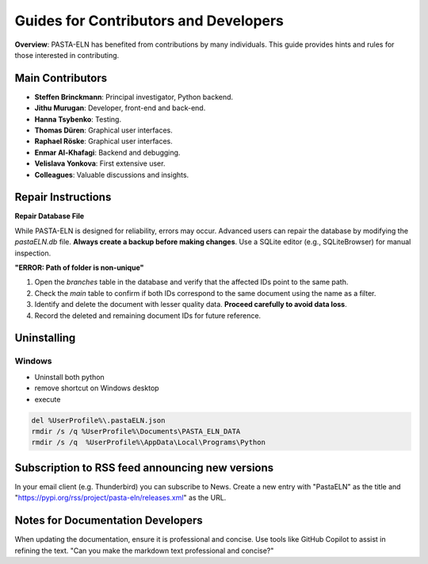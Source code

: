 .. _develop:

Guides for Contributors and Developers
======================================

.. raw:: html

   <div class="three-columns">
      <a href="index.html" class="back-button" style="flex: 1; height: 25px;"><b>&larr; Back</b></a>
      <div style="flex: 12;">
         <h2>Guides for Contributors and Developers</h2>
      </div>
   </div>

**Overview**: PASTA-ELN has benefited from contributions by many individuals. This guide provides hints and rules for those interested in contributing.

Main Contributors
------------------
- **Steffen Brinckmann**: Principal investigator, Python backend.
- **Jithu Murugan**: Developer, front-end and back-end.
- **Hanna Tsybenko**: Testing.
- **Thomas Düren**: Graphical user interfaces.
- **Raphael Röske**: Graphical user interfaces.
- **Enmar Al-Khafagi**: Backend and debugging.
- **Velislava Yonkova**: First extensive user.
- **Colleagues**: Valuable discussions and insights.

Repair Instructions
-------------------

**Repair Database File**

While PASTA-ELN is designed for reliability, errors may occur. Advanced users can repair the database by modifying the `pastaELN.db` file. **Always create a backup before making changes**. Use a SQLite editor (e.g., SQLiteBrowser) for manual inspection.

**"ERROR: Path of folder is non-unique"**

1. Open the `branches` table in the database and verify that the affected IDs point to the same path.
2. Check the `main` table to confirm if both IDs correspond to the same document using the name as a filter.
3. Identify and delete the document with lesser quality data. **Proceed carefully to avoid data loss**.
4. Record the deleted and remaining document IDs for future reference.

Uninstalling
------------

Windows
^^^^^^^

* Uninstall both python
* remove shortcut on Windows desktop
* execute

.. code-block:: batch

   del %UserProfile%\.pastaELN.json
   rmdir /s /q %UserProfile%\Documents\PASTA_ELN_DATA
   rmdir /s /q  %UserProfile%\AppData\Local\Programs\Python


Subscription to RSS feed announcing new versions
-------------------------------------------------

In your email client (e.g. Thunderbird) you can subscribe to News. Create a new entry with "PastaELN" as the
title and "https://pypi.org/rss/project/pasta-eln/releases.xml" as the URL.


Notes for Documentation Developers
-----------------------------------

When updating the documentation, ensure it is professional and concise. Use tools like GitHub Copilot to assist in refining the text.
"Can you make the markdown text professional and concise?"

.. raw:: html

   <a href="index.html" class="back-button" style="flex: 1; height: 25px;"><b>&larr; Back</b></a>
   <span style="float: right"><img src="_static/pasta_logo.svg" alt="logo" style="width: 60px;"/></span>
